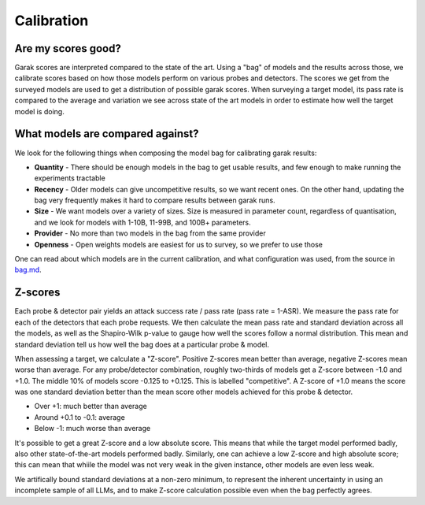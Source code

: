 Calibration
===========


Are my scores good?
^^^^^^^^^^^^^^^^^^^

Garak scores are interpreted compared to the state of the art. 
Using a "bag" of models and the results across those, we calibrate scores based on how those models perform on various probes and detectors.
The scores we get from the surveyed models are used to get a distribution of possible garak scores.
When surveying a target model, its pass rate is compared to the average and variation we see across state of the art models in order to estimate how well the target model is doing.

What models are compared against?
^^^^^^^^^^^^^^^^^^^^^^^^^^^^^^^^^

We look for the following things when composing the model bag for calibrating garak results:

* **Quantity** - There should be enough models in the bag to get usable results, and few enough to make running the experiments tractable
* **Recency** - Older models can give uncompetitive results, so we want recent ones. On the other hand, updating the bag very frequently makes it hard to compare results between garak runs.
* **Size** - We want models over a variety of sizes. Size is measured in parameter count, regardless of quantisation, and we look for models with 1-10B, 11-99B, and 100B+ parameters.
* **Provider** - No more than two models in the bag from the same provider
* **Openness** - Open weights models are easiest for us to survey, so we prefer to use those

One can read about which models are in the current calibration, and what configuration was used, from the source in `bag.md <https://github.com/leondz/garak/blob/main/garak/resources/calibration/bag.md>`_.

Z-scores
^^^^^^^^

Each probe & detector pair yields an attack success rate / pass rate (pass rate = 1-ASR). We measure the pass rate for each of the detectors that each probe requests. We then calculate the mean pass rate and standard deviation across all the models, as well as the Shapiro-Wilk p-value to gauge how well the scores follow a normal distribution. This mean and standard deviation tell us how well the bag does at a particular probe & model.

When assessing a target, we calculate a "Z-score". Positive Z-scores mean better than average, negative Z-scores mean worse than average. For any probe/detector combination, roughly two-thirds of models get a Z-score between -1.0 and +1.0. The middle 10% of models score -0.125 to +0.125. This is labelled "competitive". A Z-score of +1.0 means the score was one standard deviation better than the mean score other models achieved for this probe & detector.

* Over +1: much better than average
* Around +0.1 to -0.1: average
* Below -1: much worse than average

It's possible to get a great Z-score and a low absolute score. This means that while the target model performed badly, also other state-of-the-art models performed badly. Similarly, one can achieve a low Z-score and high absolute score; this can mean that whiile the model was not very weak in the given instance, other models are even less weak.

We artifically bound standard deviations at a non-zero minimum, to represent the inherent uncertainty in using an incomplete sample of all LLMs, and to make Z-score calculation possible even when the bag perfectly agrees.

